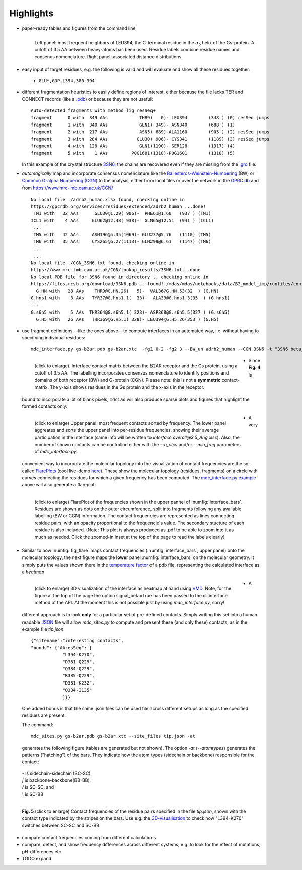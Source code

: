 Highlights
----------
* paper-ready tables and figures from the command line

  .. figure:: imgs/bars_and_PDF.png
      :scale: 40%
      :align: left


      Left panel: most frequent neighbors of LEU394, the C-terminal residue in the :math:`\alpha_5` helix of the Gs-protein. A cutoff of 3.5 AA between heavy-atoms has been used. Residue labels combine residue names and consenus nomenclature. Right panel: associated distance distributions.


* easy input of target residues, e.g. the following is valid and will evaluate and show all these residues together::

  -r GLU*,GDP,L394,380-394

* different fragmentation heuristics to easily define regions of interest, either because the file lacks TER and CONNECT records (like a `.pdb <http://www.wwpdb .org/documentation/file-format-content/format33/v3.3.html>`_) or because they are not useful::

   Auto-detected fragments with method lig_resSeq+
   fragment      0 with  349 AAs            THR9(   0)- LEU394        (348 ) (0) resSeq jumps
   fragment      1 with  340 AAs            GLN1( 349)- ASN340        (688 ) (1)
   fragment      2 with  217 AAs            ASN5( 689)-ALA1160        (905 ) (2) resSeq jumps
   fragment      3 with  284 AAs           GLU30( 906)- CYS341        (1189) (3) resSeq jumps
   fragment      4 with  128 AAs            GLN1(1190)- SER128        (1317) (4)
   fragment      5 with    1 AAs         P0G1601(1318)-P0G1601        (1318) (5)

  In this example of the crystal structure `3SN6 <https://www.rcsb.org/structure/3SN6>`_, the chains are recovered even if they are missing from the `.gro <http://manual.gromacs.org/documentation/2020/reference-manual/file-formats.html#gro>`_ file.

* *automagically* map and incorporate consensus nomenclature like the `Ballesteros-Weinstein-Numbering <https://www.sciencedirect.com/science/article/pii/S1043947105800497>`_ (BW) or `Common G-alpha Numbering (CGN) <https://www.mrc-lmb.cam.ac.uk/CGN/faq.html>`_  to the analysis, either from local files or over the network in the `GPRC.db <https://gpcrdb.org/>`_ and from `<https://www.mrc-lmb.cam.ac.uk/CGN/>`_ ::

   No local file ./adrb2_human.xlsx found, checking online in
   https://gpcrdb.org/services/residues/extended/adrb2_human ...done!
    TM1 with   32 AAs      GLU30@1.29( 906)-  PHE61@1.60   (937 ) (TM1)
   ICL1 with    4 AAs     GLU62@12.48( 938)-  GLN65@12.51  (941 ) (ICL1)
    ...
    TM5 with   42 AAs     ASN196@5.35(1069)- GLU237@5.76   (1110) (TM5)
    TM6 with   35 AAs     CYS265@6.27(1113)- GLN299@6.61   (1147) (TM6)
    ...
    ...
   No local file ./CGN_3SN6.txt found, checking online in
   https://www.mrc-lmb.cam.ac.uk/CGN/lookup_results/3SN6.txt...done
   No local PDB file for 3SN6 found in directory ., checking online in
   https://files.rcsb.org/download/3SN6.pdb ...found!./mdas/mdas/notebooks/data/B2_model_imp/runfiles/confout1.gro
     G.HN with   28 AAs    THR9@G.HN.26(   5)-  VAL36@G.HN.53(32  ) (G.HN)
   G.hns1 with    3 AAs   TYR37@G.hns1.1(  33)-  ALA39@G.hns1.3(35  ) (G.hns1)
   ...
   G.s6h5 with    5 AAs  THR364@G.s6h5.1( 323)- ASP368@G.s6h5.5(327 ) (G.s6h5)
     G.H5 with   26 AAs   THR369@G.H5.1( 328)- LEU394@G.H5.26(353 ) (G.H5)

.. _`mdc_interface.py example`:

* use fragment definitions --like the ones above-- to compute interfaces in an automated way, i.e. without having to specifying individual residues::

    mdc_interface.py gs-b2ar.pdb gs-b2ar.xtc  -fg1 0-2 -fg2 3 --BW_un adrb2_human --CGN 3SN6 -t "3SN6 beta_2Ar-G_s interface"

 .. figure:: imgs/interface.matrix@3.5_Ang.Fig.4.png
      :scale: 25%
      :align: left

      (click to enlarge). Interface contact matrix between the B2AR receptor and the Gs protein, using a cutoff of 3.5 AA. The labelling incorporates consensus nomenclature to identify positions and domains of both receptor (BW) and G-protein (CGN). Please note: this is not a **symmetric** contact-matrix. The y-axis shows residues in the Gs protein and the x-axis in the receptor.

* Since **Fig. 4** is bound to incorporate a lot of blank pixels, ``mdciao`` will also produce sparse plots and figures that highlight the formed contacts only:

 .. figure:: imgs/interface.overall@3.5_Ang.Fig.5.png
      :scale: 15%
      :align: left
      :name: interface_bars


      (click to enlarge) Upper panel: most frequent contacts sorted by frequency. The lower panel aggreates and sorts the upper panel into per-residue frequencies, showing their average participation in the interface (same info will be written to `interface.overall@3.5_Ang.xlsx`). Also, the number of shown contacts can be controllod either with the `--n_ctcs` and/or `--min_freq` parameters of `mdc_interface.py`.

* A very convenient way to incorporate the molecular topology into the visualization of contact frequencies are the so-called `FlarePlots <https://github.com/GPCRviz/flareplot>`_ (cool live-demo `here <https://gpcrviz.github.io/flareplot/>`_). These show the molecular topology (residues, fragments) on a circle with curves connecting the residues for which a given frequency has been computed. The `mdc_interface.py example`_ above will also generate a flareplot:

 .. figure:: imgs/interface.flare@3.5_Ang.small.png
      :scale: 75%
      :align: left
      :name: fig_flare

      (click to enlarge) FlarePlot of the frequencies shown in the upper pannel of :numfig:`interface_bars`. Residues are shown as dots on the outer circumference, split into fragments following any available labelling (BW or CGN) information. The contact frequencies are represented as lines connecting residue pairs, with an opacity proportional to the frequencie's value. The secondary stucture of each residue is also included. (Note: This plot is always produced as .pdf to be able to zoom into it as much as needed. Click the zoomed-in inset at the top of the page to read the labels clearly)

* Similar to how :numfig:`fig_flare` maps contact frequencies (:numfig:`interface_bars`, upper panel) onto the molecular topology, the next figure maps the **lower** panel :numfig:`interface_bars` on the molecular geometry. It simply puts the values shown there in the `temperature factor <http://www.wwpdb.org/documentation/file-format-content/format33/sect9.html#ATOM>`_  of a pdb file, representing the calculated interface as a *heatmap*

 .. figure:: imgs/interface_BRG.png
      :scale: 50%
      :align: left

      (click to enlarge) 3D visualization of the interface as heatmap at hand using `VMD <https://www.ks.uiuc.edu/Research/vmd/>`_. Note, for the figure at the top of the page the option signal_beta=True has been passed to the cli.interface method of the API. At the moment this is not possible just by using `mdc_interface.py`, sorry!


* A different approach is to look **only** for a particular set of pre-defined contacts. Simply writing this set into a human readable `JSON <https://www.json.org/>`_ file will allow `mdc_sites.py` to compute and present these (and only these) contacts, as in the example file `tip.json`::

   {"sitename":"interesting contacts",
   "bonds": {"AAresSeq": [
               "L394-K270",
               "D381-Q229",
               "Q384-Q229",
               "R385-Q229",
               "D381-K232",
               "Q384-I135"
               ]}}


  One added bonus is that the same .json files can be used file across different setups as long as the specified residues are present.

  The command::

   mdc_sites.py gs-b2ar.pdb gs-b2ar.xtc --site_files tip.json -at

  generates the following figure (tables are generated but not shown). The option `-at` (`--atomtypes`) generates the patterns ("hatching") of the bars. They indicate how the atom types (sidechain or backbone) responsible for the contact:

 | `-`   is sidechain-sidechain (SC-SC),
 | `|`   is backbone-backbone(BB-BB),
 | `/`   is SC-SC, and
 | `\\`  is SC-BB

.. figure:: imgs/sites.overall@3.5_Ang.Fig.6.png
      :scale: 50%
      :align: left

      **Fig. 5** (click to enlarge) Contact frequencies of the residue pairs specified in the file `tip.json`, shown with the contact type indicated by the stripes on the bars. Use e.g. the `3D-visualisation <http://proteinformatics.charite.de/html/mdsrvdev.html?load=file://_Guille/gs-b2ar.ngl>`_ to check how "L394-K270" switches between SC-SC and SC-BB.

* compare contact frequencies coming from different calculations

* compare, detect, and show frequency differences across different systems, e.g. to look for the effect of mutations, pH-differences etc
* TODO expand


